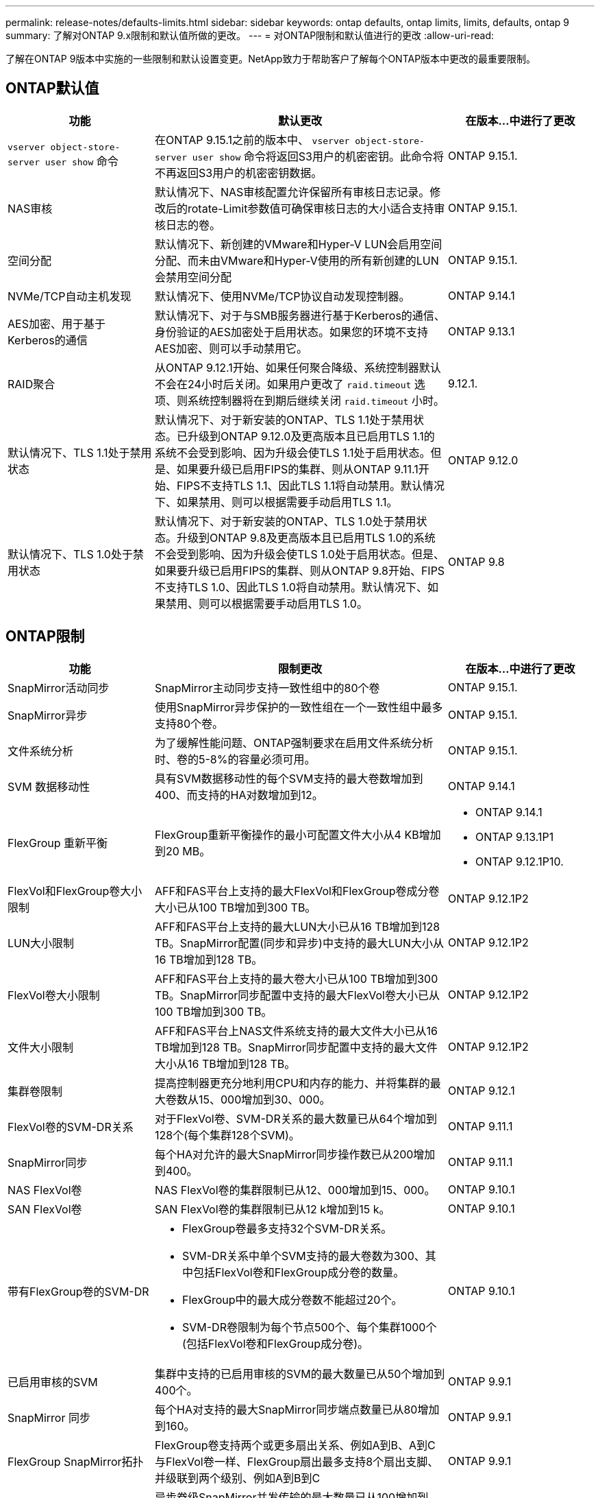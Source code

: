 ---
permalink: release-notes/defaults-limits.html 
sidebar: sidebar 
keywords: ontap defaults, ontap limits, limits, defaults, ontap 9 
summary: 了解对ONTAP 9.x限制和默认值所做的更改。 
---
= 对ONTAP限制和默认值进行的更改
:allow-uri-read: 


[role="lead"]
了解在ONTAP 9版本中实施的一些限制和默认设置变更。NetApp致力于帮助客户了解每个ONTAP版本中更改的最重要限制。



== ONTAP默认值

[cols="25%,50%,25%"]
|===
| 功能 | 默认更改 | 在版本…中进行了更改 


| `vserver object-store-server user show` 命令 | 在ONTAP 9.15.1之前的版本中、 `vserver object-store-server user show` 命令将返回S3用户的机密密钥。此命令将不再返回S3用户的机密密钥数据。 | ONTAP 9.15.1. 


| NAS审核 | 默认情况下、NAS审核配置允许保留所有审核日志记录。修改后的rotate-Limit参数值可确保审核日志的大小适合支持审核日志的卷。 | ONTAP 9.15.1. 


| 空间分配 | 默认情况下、新创建的VMware和Hyper-V LUN会启用空间分配、而未由VMware和Hyper-V使用的所有新创建的LUN会禁用空间分配 | ONTAP 9.15.1. 


| NVMe/TCP自动主机发现 | 默认情况下、使用NVMe/TCP协议自动发现控制器。 | ONTAP 9.14.1 


| AES加密、用于基于Kerberos的通信 | 默认情况下、对于与SMB服务器进行基于Kerberos的通信、身份验证的AES加密处于启用状态。如果您的环境不支持AES加密、则可以手动禁用它。 | ONTAP 9.13.1 


| RAID聚合 | 从ONTAP 9.12.1开始、如果任何聚合降级、系统控制器默认不会在24小时后关闭。如果用户更改了 `raid.timeout` 选项、则系统控制器将在到期后继续关闭 `raid.timeout` 小时。 | 9.12.1. 


| 默认情况下、TLS 1.1处于禁用状态 | 默认情况下、对于新安装的ONTAP、TLS 1.1处于禁用状态。已升级到ONTAP 9.12.0及更高版本且已启用TLS 1.1的系统不会受到影响、因为升级会使TLS 1.1处于启用状态。但是、如果要升级已启用FIPS的集群、则从ONTAP 9.11.1开始、FIPS不支持TLS 1.1、因此TLS 1.1将自动禁用。默认情况下、如果禁用、则可以根据需要手动启用TLS 1.1。 | ONTAP 9.12.0 


| 默认情况下、TLS 1.0处于禁用状态 | 默认情况下、对于新安装的ONTAP、TLS 1.0处于禁用状态。升级到ONTAP 9.8及更高版本且已启用TLS 1.0的系统不会受到影响、因为升级会使TLS 1.0处于启用状态。但是、如果要升级已启用FIPS的集群、则从ONTAP 9.8开始、FIPS不支持TLS 1.0、因此TLS 1.0将自动禁用。默认情况下、如果禁用、则可以根据需要手动启用TLS 1.0。 | ONTAP 9.8 
|===


== ONTAP限制

[cols="25%,50%,25%"]
|===
| 功能 | 限制更改 | 在版本…中进行了更改 


| SnapMirror活动同步 | SnapMirror主动同步支持一致性组中的80个卷 | ONTAP 9.15.1. 


| SnapMirror异步 | 使用SnapMirror异步保护的一致性组在一个一致性组中最多支持80个卷。 | ONTAP 9.15.1. 


| 文件系统分析 | 为了缓解性能问题、ONTAP强制要求在启用文件系统分析时、卷的5-8%的容量必须可用。 | ONTAP 9.15.1. 


| SVM 数据移动性 | 具有SVM数据移动性的每个SVM支持的最大卷数增加到400、而支持的HA对数增加到12。 | ONTAP 9.14.1 


| FlexGroup 重新平衡 | FlexGroup重新平衡操作的最小可配置文件大小从4 KB增加到20 MB。  a| 
* ONTAP 9.14.1
* ONTAP 9.13.1P1
* ONTAP 9.12.1P10.




| FlexVol和FlexGroup卷大小限制 | AFF和FAS平台上支持的最大FlexVol和FlexGroup卷成分卷大小已从100 TB增加到300 TB。 | ONTAP 9.12.1P2 


| LUN大小限制 | AFF和FAS平台上支持的最大LUN大小已从16 TB增加到128 TB。SnapMirror配置(同步和异步)中支持的最大LUN大小从16 TB增加到128 TB。 | ONTAP 9.12.1P2 


| FlexVol卷大小限制 | AFF和FAS平台上支持的最大卷大小已从100 TB增加到300 TB。SnapMirror同步配置中支持的最大FlexVol卷大小已从100 TB增加到300 TB。 | ONTAP 9.12.1P2 


| 文件大小限制 | AFF和FAS平台上NAS文件系统支持的最大文件大小已从16 TB增加到128 TB。SnapMirror同步配置中支持的最大文件大小从16 TB增加到128 TB。 | ONTAP 9.12.1P2 


| 集群卷限制 | 提高控制器更充分地利用CPU和内存的能力、并将集群的最大卷数从15、000增加到30、000。 | ONTAP 9.12.1 


| FlexVol卷的SVM-DR关系 | 对于FlexVol卷、SVM-DR关系的最大数量已从64个增加到128个(每个集群128个SVM)。 | ONTAP 9.11.1 


| SnapMirror同步 | 每个HA对允许的最大SnapMirror同步操作数已从200增加到400。 | ONTAP 9.11.1 


| NAS FlexVol卷 | NAS FlexVol卷的集群限制已从12、000增加到15、000。 | ONTAP 9.10.1 


| SAN FlexVol卷 | SAN FlexVol卷的集群限制已从12 k增加到15 k。 | ONTAP 9.10.1 


| 带有FlexGroup卷的SVM-DR  a| 
* FlexGroup卷最多支持32个SVM-DR关系。
* SVM-DR关系中单个SVM支持的最大卷数为300、其中包括FlexVol卷和FlexGroup成分卷的数量。
* FlexGroup中的最大成分卷数不能超过20个。
* SVM-DR卷限制为每个节点500个、每个集群1000个(包括FlexVol卷和FlexGroup成分卷)。

| ONTAP 9.10.1 


| 已启用审核的SVM | 集群中支持的已启用审核的SVM的最大数量已从50个增加到400个。 | ONTAP 9.9.1 


| SnapMirror 同步 | 每个HA对支持的最大SnapMirror同步端点数量已从80增加到160。 | ONTAP 9.9.1 


| FlexGroup SnapMirror拓扑 | FlexGroup卷支持两个或更多扇出关系、例如A到B、A到C与FlexVol卷一样、FlexGroup扇出最多支持8个扇出支脚、并级联到两个级别、例如A到B到C | ONTAP 9.9.1 


| SnapMirror并发传输 | 异步卷级SnapMirror并发传输的最大数量已从100增加到200。在高端系统上、云到云SnapMirror传输从32个增加到200个、在低端系统上、SnapMirror传输从6个增加到20个。 | ONTAP 9.8 


| FlexVol卷限制 | 对于全闪存SAN阵列、FlexVol卷占用的空间已从100 TB增加到300 TB。 | ONTAP 9.8 
|===